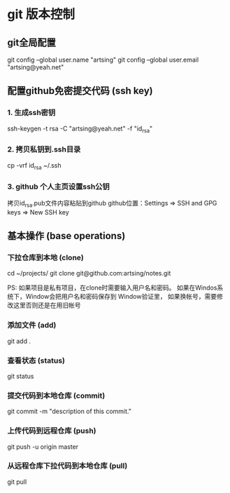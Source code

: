 * git 版本控制
  
** git全局配置
    git config --global user.name "artsing"
    git config --global user.email "artsing@yeah.net"

** 配置github免密提交代码 (ssh key)
*** 1. 生成ssh密钥
      ssh-keygen -t rsa -C "artsing@yeah.net" -f "id_rsa" 

*** 2. 拷贝私钥到.ssh目录
      cp -vrf id_rsa ~/.ssh
      
*** 3. github 个人主页设置ssh公钥
      拷贝id_rsa.pub文件内容粘贴到github
      github位置：Settings => SSH and GPG keys  => New SSH key

** 基本操作 (base operations)

*** 下拉仓库到本地 (clone)
    cd ~/projects/   
    git clone git@github.com:artsing/notes.git

    PS: 如果项目是私有项目，在clone时需要输入用户名和密码。
    如果在Windos系统下，Window会把用户名和密码保存到 Window验证里，
    如果换帐号，需要修改这里否则还是在用旧帐号

*** 添加文件 (add)
    git add .

*** 查看状态 (status)
    git status

*** 提交代码到本地仓库 (commit)
    git commit -m "description of this commit."

*** 上传代码到远程仓库 (push)
    git push -u origin master

*** 从远程仓库下拉代码到本地仓库 (pull)
    git pull 




